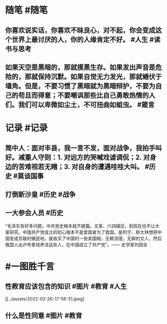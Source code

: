 #+类型: 2202
#+日期: [[2022_02_27]]
#+主页: [[归档202202]]
#+date: [[Feb 27th, 2022]]

* 随笔 #随笔
** 你喜欢说实话，你喜欢不昧良心，对不起，你会变成这个世界上最讨厌的人，你的人缘肯定不好。  #人生 #读书与思考
** 如果天空是黑暗的，那就摸黑生存。如果发出声音是危险的，那就保持沉默。如果自觉无力发光，那就蜷伏于墙角。但是，不要习惯了黑暗就为黑暗辩护，不要为自己的苟且而得意；不要嘲讽那些比自己勇敢热情的人们。我们可以卑微如尘土，不可扭曲如蛆虫。 #箴言
* 记录 #记录
** 简中人：面对丰县，我一言不发，面对战争，我拍手叫好。减重人守则：1. 对远方的哭喊戏谑调侃；2. 对身边的苦难视若无睹；3. 对自身的遭遇哇哇大叫。 #历史 #莫谈国事
[[../assets/2022-02-26-17-53-15.jpeg]]
** 打倒新沙皇 #历史 #战争 
[[../assets/2022-02-26-17-54-25.jpeg]]
** 一大参会人员 #历史 
“毛泽东有好多问题，中共党史根本就不披露。文革、六四镇压，到现在也不让大家研究。中国共产党成立的初心根本不是爱国者为了救国，是列宁、斯大林想把中国变成苏联的殖民地，就收买了中国的一些卖国贼，无赖流氓，无聊的文人，然后俄国人出卢布拿钱养活这些人，在中国成立了共产党”。—— 史学家刘因全
[[../assets/2022-02-26-17-55-31.jpeg]]
* #一图胜千言
** 性教育应该包含的知识 #图片 #教育 #人生 
[[../assets/2022-02-26-17-56-31.jpeg]
** 什么是性同意 #图片 #教育 
[[../assets/2022-02-26-17-58-08.jpeg]]